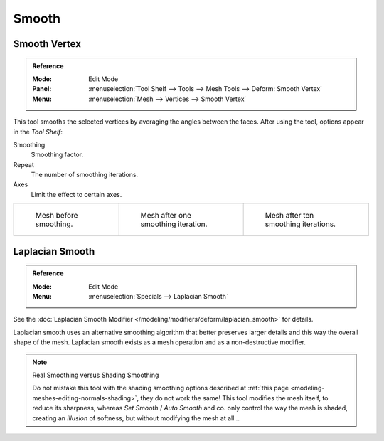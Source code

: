 .. _bpy.ops.mesh.vertices_smooth:
.. _tool-mesh-smooth:

******
Smooth
******

Smooth Vertex
=============

.. admonition:: Reference
   :class: refbox

   :Mode:      Edit Mode
   :Panel:     :menuselection:`Tool Shelf --> Tools --> Mesh Tools --> Deform: Smooth Vertex`
   :Menu:      :menuselection:`Mesh --> Vertices --> Smooth Vertex`

This tool smooths the selected vertices by averaging the angles between the faces.
After using the tool, options appear in the *Tool Shelf*:

Smoothing
   Smoothing factor.
Repeat
   The number of smoothing iterations.
Axes
   Limit the effect to certain axes.

.. list-table::

   * - .. figure:: /images/modeling_meshes_editing_transform_smooth_mesh-before.png
          :width: 200px

          Mesh before smoothing.

     - .. figure:: /images/modeling_meshes_editing_transform_smooth_mesh-one-iteration.png
          :width: 200px

          Mesh after one smoothing iteration.

     - .. figure:: /images/modeling_meshes_editing_transform_smooth_mesh-ten-iterations.png
          :width: 200px

          Mesh after ten smoothing iterations.

.. seealso:: Subdividing

   Adjusting the *smooth* option after using
   the :doc:`Subdivide </modeling/meshes/editing/subdividing/subdivide>` tool
   results in a more organic shape.

.. seealso:: Smooth Modifier

   The :doc:`Smooth Modifier </modeling/modifiers/deform/smooth>`, which can be limited to a *Vertex Group*,
   is a non-destructive alternative to the Smooth tool.


Laplacian Smooth
================

.. admonition:: Reference
   :class: refbox

   :Mode:      Edit Mode
   :Menu:      :menuselection:`Specials --> Laplacian Smooth`

See the :doc:`Laplacian Smooth Modifier </modeling/modifiers/deform/laplacian_smooth>` for details.

Laplacian smooth uses an alternative smoothing algorithm that better preserves larger details and
this way the overall shape of the mesh. Laplacian smooth exists as a mesh operation and
as a non-destructive modifier.

.. note:: Real Smoothing versus Shading Smoothing

   Do not mistake this tool with the shading smoothing options described at
   :ref:`this page <modeling-meshes-editing-normals-shading>`, they do not work the same!
   This tool modifies the mesh itself, to reduce its sharpness, whereas *Set Smooth* / *Auto Smooth* and co.
   only control the way the mesh is shaded,
   creating an *illusion* of softness, but without modifying the mesh at all...
